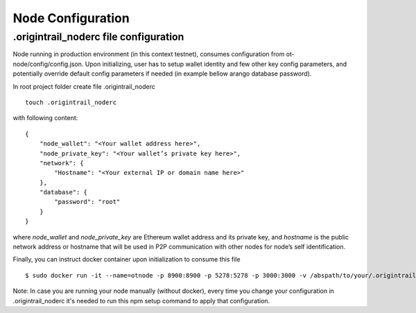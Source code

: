 ..  _configuration-setup:

Node Configuration
======================================

.origintrail_noderc file configuration
-------------------------------------------------

Node running in production environment (in this context testnet), consumes configuration from ot-node/config/config.json.
Upon initializing, user has to setup wallet identity and few other key config parameters, and potentially override
default config parameters if needed (in example bellow arango database password).

In root project folder create file .origintrail_noderc

::

    touch .origintrail_noderc

with following content:

::

    {
        "node_wallet": "<Your wallet address here>",
        "node_private_key": "<Your wallet’s private key here>",
        "network": {
            "Hostname": "<Your external IP or domain name here>"
        },
        "database": {
            "password": "root"
        }
    }

where *node_wallet* and *node_private_key* are  Ethereum wallet address and its private key, and *hostname* is the public network address or hostname that will be used in P2P communication with other nodes for node’s self identification.

Finally, you can instruct docker container upon initialization to consume this file

::

$ sudo docker run -it --name=otnode -p 8900:8900 -p 5278:5278 -p 3000:3000 -v /abspath/to/your/.origintrail_noderc:/ot-node/.origintrail_noderc  origintrail/ot-node
   


Note: 
In case you are running your node manually (without docker), every time you change your configuration in .origintrail_noderc it's needed to run
this npm setup command to apply that configuration.

.. _here: https://github.com/OriginTrail/ot-node/blob/develop/.env.example
